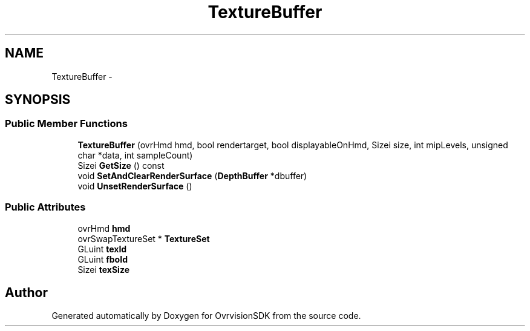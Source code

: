 .TH "TextureBuffer" 3 "Sun Nov 22 2015" "Version 1.0" "OvrvisionSDK" \" -*- nroff -*-
.ad l
.nh
.SH NAME
TextureBuffer \- 
.SH SYNOPSIS
.br
.PP
.SS "Public Member Functions"

.in +1c
.ti -1c
.RI "\fBTextureBuffer\fP (ovrHmd hmd, bool rendertarget, bool displayableOnHmd, Sizei size, int mipLevels, unsigned char *data, int sampleCount)"
.br
.ti -1c
.RI "Sizei \fBGetSize\fP () const "
.br
.ti -1c
.RI "void \fBSetAndClearRenderSurface\fP (\fBDepthBuffer\fP *dbuffer)"
.br
.ti -1c
.RI "void \fBUnsetRenderSurface\fP ()"
.br
.in -1c
.SS "Public Attributes"

.in +1c
.ti -1c
.RI "ovrHmd \fBhmd\fP"
.br
.ti -1c
.RI "ovrSwapTextureSet * \fBTextureSet\fP"
.br
.ti -1c
.RI "GLuint \fBtexId\fP"
.br
.ti -1c
.RI "GLuint \fBfboId\fP"
.br
.ti -1c
.RI "Sizei \fBtexSize\fP"
.br
.in -1c

.SH "Author"
.PP 
Generated automatically by Doxygen for OvrvisionSDK from the source code\&.
